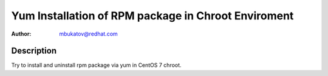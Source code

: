 Yum Installation of RPM package in Chroot Enviroment
****************************************************

:author: mbukatov@redhat.com

Description
===========

Try to install and uninstall rpm package via yum in CentOS 7 chroot.
